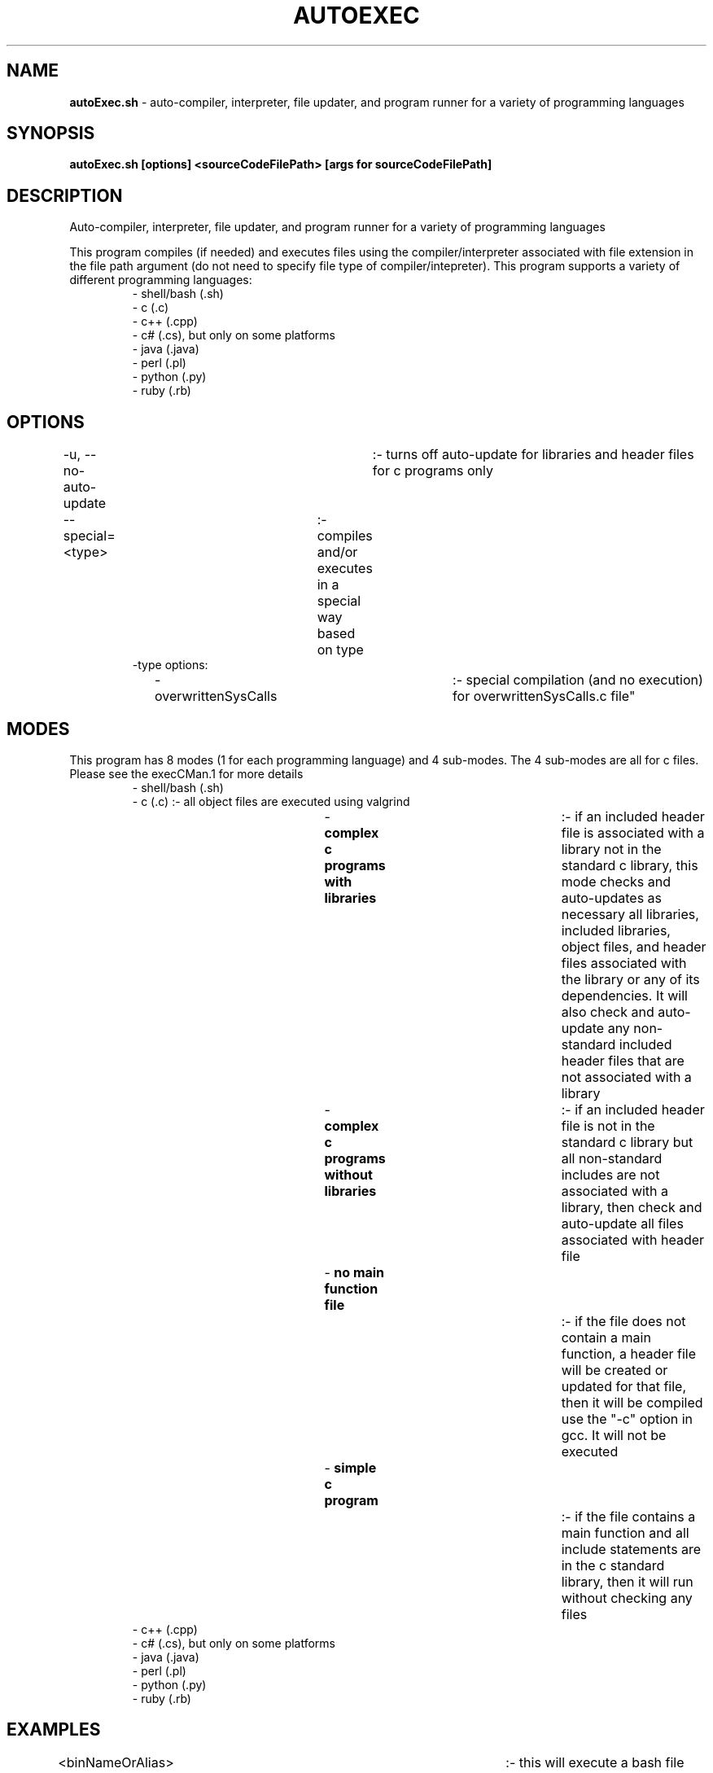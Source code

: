 .TH AUTOEXEC 1 "2018" "AUTO EXECUTE CODE MANNUAL"
.SH NAME
.PP
\fBautoExec.sh\fR - auto-compiler, interpreter, file updater, and program runner for a variety of programming languages
.SH SYNOPSIS
.PP
\fBautoExec.sh [options] \<sourceCodeFilePath\> [args for sourceCodeFilePath]\fR
.SH DESCRIPTION
.PP
Auto-compiler, interpreter, file updater, and program runner for a variety of programming languages
.PP
This program compiles (if needed) and executes files using the compiler/interpreter associated with file extension in the file path argument (do not need to specify file type of compiler/intepreter). This program supports a variety of different programming languages:
.RS 
- shell/bash (.sh)
.br
- c (.c)
.br
- c++ (.cpp)
.br
- c# (.cs), but only on some platforms
.br
- java (.java)
.br
- perl (.pl)
.br
- python (.py)
.br
- ruby (.rb)
.RE
.SH OPTIONS
.PP
-u, --no-auto-update		:- turns off auto-update for libraries and header files for c programs only
.br
--special=\<type\>	    	:- compiles and/or executes in a special way based on type
.br
.RS
-type options: 
.RS
- overwrittenSysCalls	:- special compilation (and no execution) for overwrittenSysCalls.c file"
.RE
.RE
.SH MODES
.PP
This program has 8 modes (1 for each programming language) and 4 sub-modes. The 4 sub-modes are all for c files. Please see the execCMan.1 for more details
.RS
.br
- shell/bash (.sh)
.br
- c (.c)    :- all object files are executed using valgrind
.br
.RS
- \fBcomplex c programs with libraries\fR	:- if an included header file is associated with a library not in the standard c library, this mode checks and auto-updates as necessary all libraries, included libraries, object files, and header files associated with the library or any of its dependencies. It will also check and auto-update any non-standard included header files that are not associated with a library
.br
- \fBcomplex c programs without libraries\fR	:- if an included header file is not in the standard c library but all non-standard includes are not associated with a library, then check and auto-update all files associated with header file
.br
- \fBno main function file\fR				:- if the file does not contain a main function, a header file will be created or updated for that file, then it will be compiled use the "-c" option in gcc. It will not be executed
.br
- \fBsimple c program\fR					:- if the file contains a main function and all include statements are in the c standard library, then it will run without checking any files
.br
.RE
.br
- c++ (.cpp)
.br
- c# (.cs), but only on some platforms
.br
- java (.java)
.br
- perl (.pl)
.br
- python (.py)
.br
- ruby (.rb)
.br
.SH EXAMPLES
.PP
\<binNameOrAlias\> fileName.sh				:- this will execute a bash file

\<binNameOrAlias\> fileName.c arg1 arg2		:- this will execute a c program with its arguments

\<binNameOrAlias\> -u fileName.c arg1\t		:- this will execute a c program with its arguments without updating libraries or header files

\<binNameOrAlias\> --special=overWrittenSysCalls fileName.c :- this will compile (but not execute) the given file in a way that is designed for use for preloading overwritten system calls. This is designed for use with only overWrittenSysCalls.c
.SH NOTES
.PP
- c programs contain a far more sophisticated process in this program. Please see execCDocs.md for details
.SH SEE ALSO
.PP
- execCMan.1
.SH ASSOCIATED SOURCE CODE DIRECTORIES AND/OR FILES
.PP
- src/executeCode/
